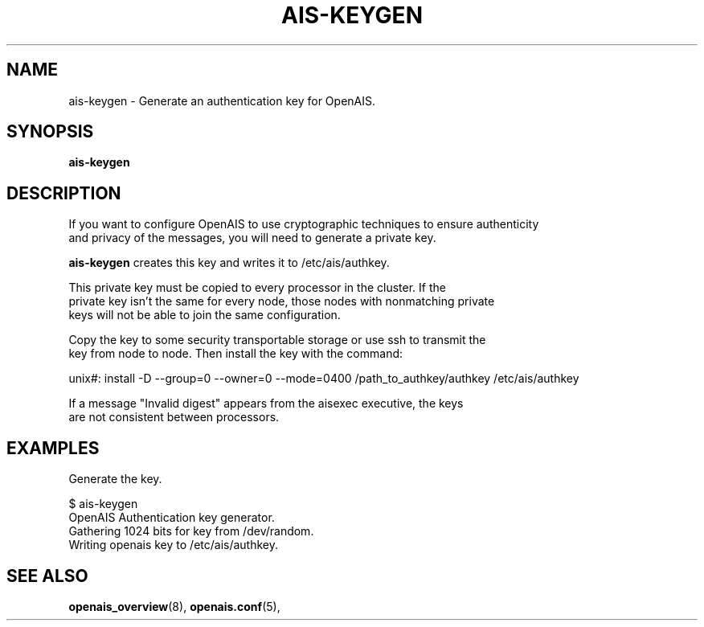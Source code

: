 .\"/*
.\" * Copyright (C) 2010-2011 Red Hat, Inc.
.\" *
.\" * All rights reserved.
.\" *
.\" * Author: Angus Salkeld <asalkeld@redhat.com>
.\" *         Jan Friesse <jfriesse@redhat.com>
.\" *
.\" * This software licensed under BSD license, the text of which follows:
.\" *
.\" * Redistribution and use in source and binary forms, with or without
.\" * modification, are permitted provided that the following conditions are met:
.\" *
.\" * - Redistributions of source code must retain the above copyright notice,
.\" *   this list of conditions and the following disclaimer.
.\" * - Redistributions in binary form must reproduce the above copyright notice,
.\" *   this list of conditions and the following disclaimer in the documentation
.\" *   and/or other materials provided with the distribution.
.\" * - Neither the name of the MontaVista Software, Inc. nor the names of its
.\" *   contributors may be used to endorse or promote products derived from this
.\" *   software without specific prior written permission.
.\" *
.\" * THIS SOFTWARE IS PROVIDED BY THE COPYRIGHT HOLDERS AND CONTRIBUTORS "AS IS"
.\" * AND ANY EXPRESS OR IMPLIED WARRANTIES, INCLUDING, BUT NOT LIMITED TO, THE
.\" * IMPLIED WARRANTIES OF MERCHANTABILITY AND FITNESS FOR A PARTICULAR PURPOSE
.\" * ARE DISCLAIMED. IN NO EVENT SHALL THE COPYRIGHT OWNER OR CONTRIBUTORS BE
.\" * LIABLE FOR ANY DIRECT, INDIRECT, INCIDENTAL, SPECIAL, EXEMPLARY, OR
.\" * CONSEQUENTIAL DAMAGES (INCLUDING, BUT NOT LIMITED TO, PROCUREMENT OF
.\" * SUBSTITUTE GOODS OR SERVICES; LOSS OF USE, DATA, OR PROFITS; OR BUSINESS
.\" * INTERRUPTION) HOWEVER CAUSED AND ON ANY THEORY OF LIABILITY, WHETHER IN
.\" * CONTRACT, STRICT LIABILITY, OR TORT (INCLUDING NEGLIGENCE OR OTHERWISE)
.\" * ARISING IN ANY WAY OUT OF THE USE OF THIS SOFTWARE, EVEN IF ADVISED OF
.\" * THE POSSIBILITY OF SUCH DAMAGE.
.\" */
.TH AIS-KEYGEN 8 2011-05-26
.SH NAME
ais-keygen \- Generate an authentication key for OpenAIS.
.SH SYNOPSIS
.B "ais-keygen"
.SH DESCRIPTION

If you want to configure OpenAIS to use cryptographic techniques to ensure authenticity
.br
and privacy of the messages, you will need to generate a private key.
.PP
.B ais-keygen
creates this key and writes it to /etc/ais/authkey.
.PP
This private key must be copied to every processor in the cluster.  If the
.br
private key isn't the same for every node, those nodes with nonmatching private
.br
keys will not be able to join the same configuration.
.PP
Copy the key to some security transportable storage or use ssh to transmit the
.br
key from node to node.  Then install the key with the command:
.PP
unix#: install -D --group=0 --owner=0 --mode=0400 /path_to_authkey/authkey /etc/ais/authkey
.PP
If a message "Invalid digest" appears from the aisexec executive, the keys
.br
are not consistent between processors.
.SH EXAMPLES
.TP
Generate the key.
.PP
$ ais-keygen
.br
OpenAIS Authentication key generator.
.br
Gathering 1024 bits for key from /dev/random.
.br
Writing openais key to /etc/ais/authkey.
.br
.SH SEE ALSO
.BR openais_overview (8),
.BR openais.conf (5),
